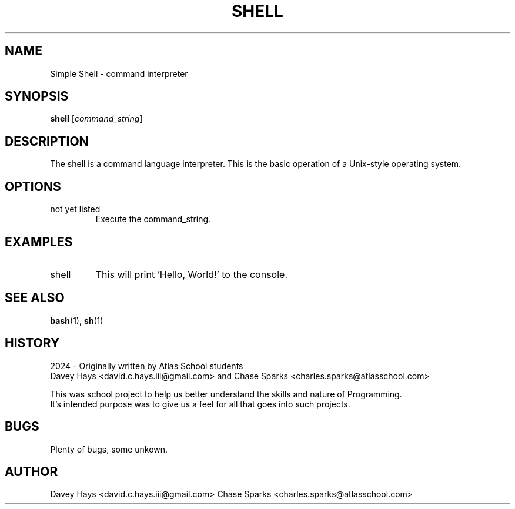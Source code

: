.TH SHELL 1 "25 March 2024" "Version 1.0" "Shell User Manual"
.SH NAME
Simple Shell \- command interpreter
.SH SYNOPSIS
.B shell
.RI [ command_string ]
.SH DESCRIPTION
The shell is a command language interpreter. This is the basic operation of a Unix-style operating system.
.SH OPTIONS
.IP "not yet listed"
Execute the command_string.
.SH EXAMPLES
.IP "shell \"echo Hello, World!\""
This will print 'Hello, World!' to the console.
.SH SEE ALSO
.BR bash (1),
.BR sh (1)
.SH HISTORY
    2024 - Originally written by Atlas School students
    Davey Hays <david.c.hays.iii@gmail.com> and Chase Sparks <charles.sparks@atlasschool.com>

    This was school project to help us better understand the skills and nature of Programming.
    It's intended purpose was to give us a feel for all that goes into such projects.
.SH BUGS
Plenty of bugs, some unkown.
.SH AUTHOR
Davey Hays <david.c.hays.iii@gmail.com>
Chase Sparks <charles.sparks@atlasschool.com>
